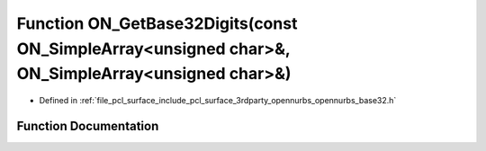 .. _exhale_function_opennurbs__base32_8h_1a716e269d27d703baf3390201155537ca:

Function ON_GetBase32Digits(const ON_SimpleArray<unsigned char>&, ON_SimpleArray<unsigned char>&)
=================================================================================================

- Defined in :ref:`file_pcl_surface_include_pcl_surface_3rdparty_opennurbs_opennurbs_base32.h`


Function Documentation
----------------------


.. doxygenfunction:: ON_GetBase32Digits(const ON_SimpleArray<unsigned char>&, ON_SimpleArray<unsigned char>&)
